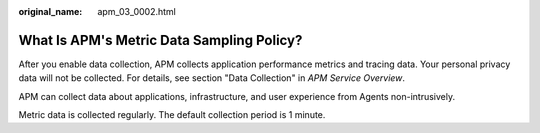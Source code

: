 :original_name: apm_03_0002.html

.. _apm_03_0002:

What Is APM's Metric Data Sampling Policy?
==========================================

After you enable data collection, APM collects application performance metrics and tracing data. Your personal privacy data will not be collected. For details, see section "Data Collection" in *APM Service Overview*.

APM can collect data about applications, infrastructure, and user experience from Agents non-intrusively.

Metric data is collected regularly. The default collection period is 1 minute.
